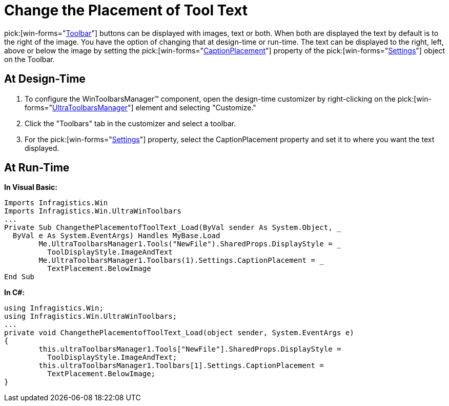﻿////

|metadata|
{
    "name": "wintoolbarsmanager-change-the-placement-of-tool-text",
    "controlName": ["WinToolbarsManager"],
    "tags": [],
    "guid": "{5777D896-1541-4880-942C-6C448D20F0A3}",  
    "buildFlags": [],
    "createdOn": "2005-07-07T00:00:00Z"
}
|metadata|
////

= Change the Placement of Tool Text

pick:[win-forms="link:{ApiPlatform}win.ultrawintoolbars{ApiVersion}~infragistics.win.ultrawintoolbars.ultratoolbar.html[Toolbar]"]  buttons can be displayed with images, text or both. When both are displayed the text by default is to the right of the image. You have the option of changing that at design-time or run-time. The text can be displayed to the right, left, above or below the image by setting the  pick:[win-forms="link:{ApiPlatform}win.ultrawintoolbars{ApiVersion}~infragistics.win.ultrawintoolbars.toolbarsettings~captionplacement.html[CaptionPlacement]"]  property of the  pick:[win-forms="link:{ApiPlatform}win.ultrawintoolbars{ApiVersion}~infragistics.win.ultrawintoolbars.toolbarsettings.html[Settings]"]  object on the Toolbar.

== At Design-Time

[start=1]
. To configure the WinToolbarsManager™ component, open the design-time customizer by right-clicking on the  pick:[win-forms="link:{ApiPlatform}win.ultrawintoolbars{ApiVersion}~infragistics.win.ultrawintoolbars.ultratoolbarsmanager.html[UltraToolbarsManager]"]  element and selecting "Customize."
[start=2]
. Click the "Toolbars" tab in the customizer and select a toolbar.
[start=3]
. For the  pick:[win-forms="link:{ApiPlatform}win.ultrawintoolbars{ApiVersion}~infragistics.win.ultrawintoolbars.ultratoolbar~settings.html[Settings]"]  property, select the CaptionPlacement property and set it to where you want the text displayed.

== At Run-Time

*In Visual Basic:*

----
Imports Infragistics.Win
Imports Infragistics.Win.UltraWinToolbars
...
Private Sub ChangethePlacementofToolText_Load(ByVal sender As System.Object, _
  ByVal e As System.EventArgs) Handles MyBase.Load
	Me.UltraToolbarsManager1.Tools("NewFile").SharedProps.DisplayStyle = _
	  ToolDisplayStyle.ImageAndText
	Me.UltraToolbarsManager1.Toolbars(1).Settings.CaptionPlacement = _
	  TextPlacement.BelowImage
End Sub
----

*In C#:*

----
using Infragistics.Win;
using Infragistics.Win.UltraWinToolbars;
...
private void ChangethePlacementofToolText_Load(object sender, System.EventArgs e)
{
	this.ultraToolbarsManager1.Tools["NewFile"].SharedProps.DisplayStyle = 
	  ToolDisplayStyle.ImageAndText;
	this.ultraToolbarsManager1.Toolbars[1].Settings.CaptionPlacement = 
	  TextPlacement.BelowImage;
}
----